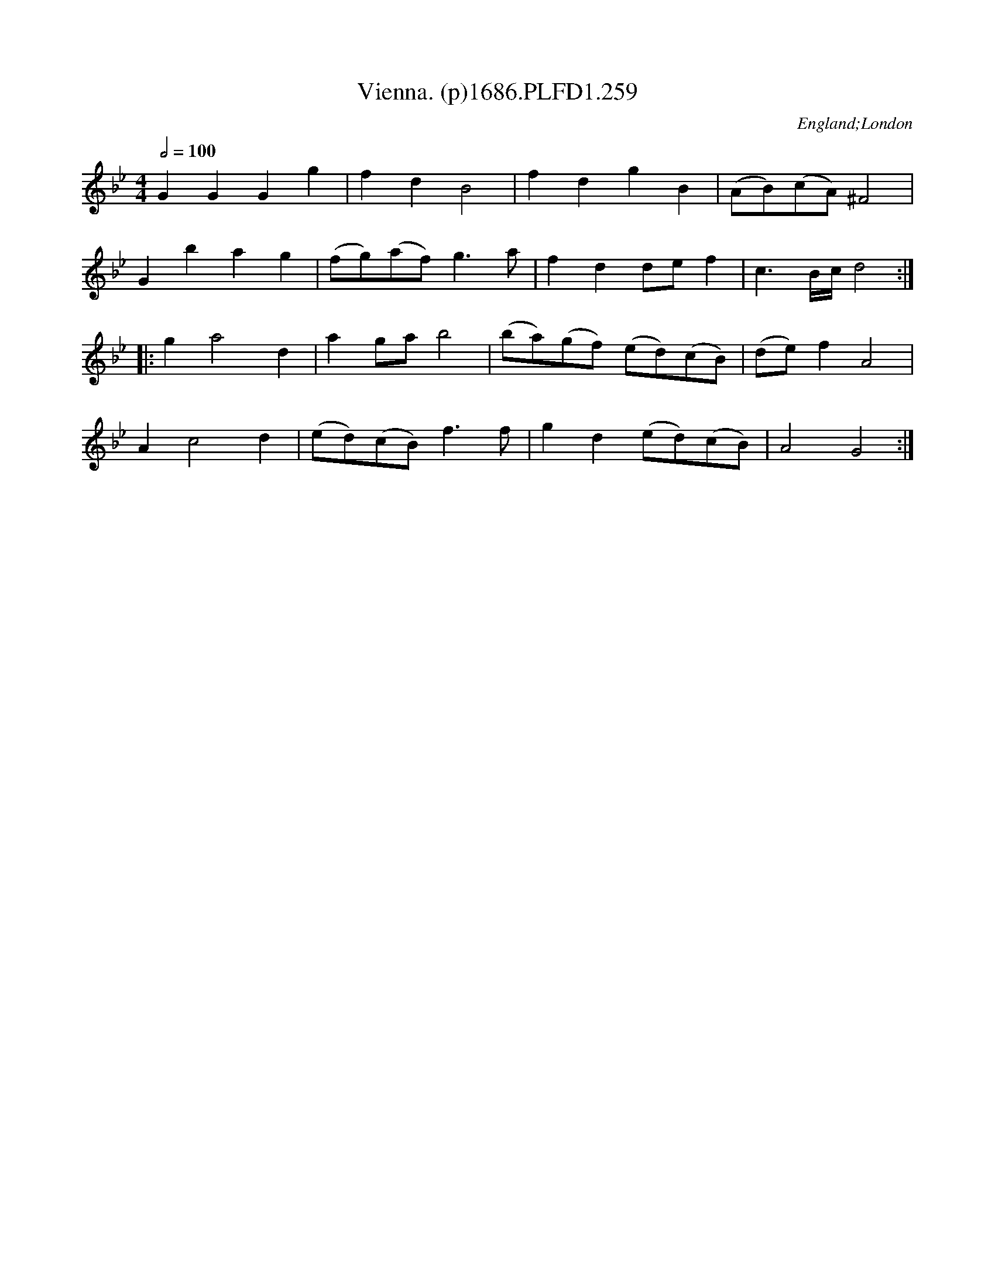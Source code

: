 X:259
T:Vienna. (p)1686.PLFD1.259
M:4/4
L:1/8
Q:1/2=100
S:Playford, Dancing Master,7th Ed.,1686
O:England;London
H:1686.
Z:Chris Partington.
K:Bb
G2G2G2g2|f2d2B4|f2d2g2B2|(AB)(cA)^F4|
G2b2a2g2|(fg)(af)g3a|f2d2def2|c3B/c/d4:|
|:g2a4d2|a2gab4|(ba)(gf) (ed)(cB)|(de)f2A4|
A2c4d2|(ed)(cB)f3f|g2d2(ed)(cB)|A4G4:|
